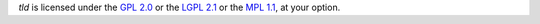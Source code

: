 `tld` is licensed under the
`GPL 2.0 <LICENSE_GPL2.0.txt>`_
or the
`LGPL 2.1 <LICENSE_LGPL_2.1.txt>`_
or the
`MPL 1.1 <LICENSE_MPL_1.1.txt>`_,
at your option.
